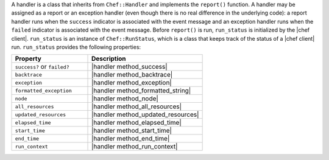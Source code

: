 .. The contents of this file are included in multiple topics.
.. This file should not be changed in a way that hinders its ability to appear in multiple documentation sets.

A handler is a class that inherits from ``Chef::Handler`` and implements the ``report()`` function. A handler may be assigned as a report or an exception handler (even though there is no real difference in the underlying code): a report handler runs when the ``success`` indicator is associated with the event message and an exception handler runs when the ``failed`` indicator is associated with the event message. Before ``report()`` is run, ``run_status`` is initialized by the |chef client|. ``run_status`` is an instance of ``Chef::RunStatus``, which is a class that keeps track of the status of a |chef client| run. ``run_status`` provides the following properties:

.. list-table::
   :widths: 200 300
   :header-rows: 1

   * - Property
     - Description
   * - ``success?`` or ``failed?``
     - |handler method_success|
   * - ``backtrace``
     - |handler method_backtrace|
   * - ``exception``
     - |handler method_exception|
   * - ``formatted_exception``
     - |handler method_formatted_string|
   * - ``node``
     - |handler method_node|
   * - ``all_resources``
     - |handler method_all_resources|
   * - ``updated_resources``
     - |handler method_updated_resources|
   * - ``elapsed_time``
     - |handler method_elapsed_time|
   * - ``start_time``
     - |handler method_start_time|
   * - ``end_time``
     - |handler method_end_time|
   * - ``run_context``
     - |handler method_run_context|

